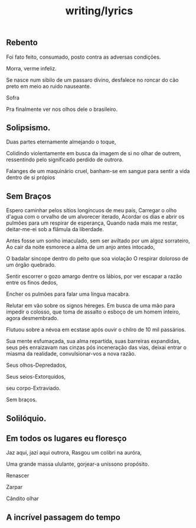 #+title: writing/lyrics
** Rebento
Foi fato feito, consumado, posto contra as adversas condições.

Morra, verme infeliz.

Se nasce num sibilo de um passaro divino, desfalece no roncar do cão preto
em meio ao ruido nauseante.

Sofra

Pra finalmente ver nos olhos dele o brasileiro.

** Solipsismo.

Duas partes eternamente almejando o toque,

Colidindo violentamente em busca da imagem de si no olhar de outrem, ressentindo
pelo significado perdido de outrora.

Falanges de um maquinário cruel, banham-se em sangue para sentir a vida dentro
de si própios

** Sem Braços

Espero caminhar pelos sítios longíncuos de meu país, Carregar o olho d'agua com
o orvalho de um alvorecer iterado, Acordar os dias e abrir os pulmões para um
respirar de esperança, Quando nada mais me restar, deitar-me-ei sob a flâmula da
liberdade.

Antes fosse um sonho imaculado, sem ser aviltado por um algoz sorrateiro, Ao
cair da noite esmorece a alma de um anjo antes intocado,

O badalar sincope dentro do peito que soa violação O respirar doloroso de um
órgão quebrado.

Sentir escorrer o gozo amargo dentre os lábios, por ver escapar a razão entre os
finos dedos,

Encher os pulmões para falar uma língua macabra.

Relutar em vão sobre os signos héreges. Em busca de uma mão para impedir o
colosso, que toma de assalto o esboço de um homem inteiro, agora desmembrado.

Flutuou sobre a névoa em ecstase após ouvir o chilro de 10 mil passários.

Sua mente esfumaçada, sua alma repartida, suas barreiras
expandidas, seus pés enraizavam nas cinzas pós inceneração
das vias, deixai entrar o miasma da realidade, convulsionar-vos
a nova razão.

Seus olhos-Depredados,

Seus seios-Extorquidos,

seu corpo-Extraviado.

Sem braços.

** Solilóquio.

** Em todos os lugares eu floresço

Jaz aqui, jazí aqui outrora,
Rasgou um colibri na auróra,

Uma grande massa ululante, gorjear-a uníssono propósito.

Renascer

Zarpar

Cândito olhar

** A incrível passagem do tempo
